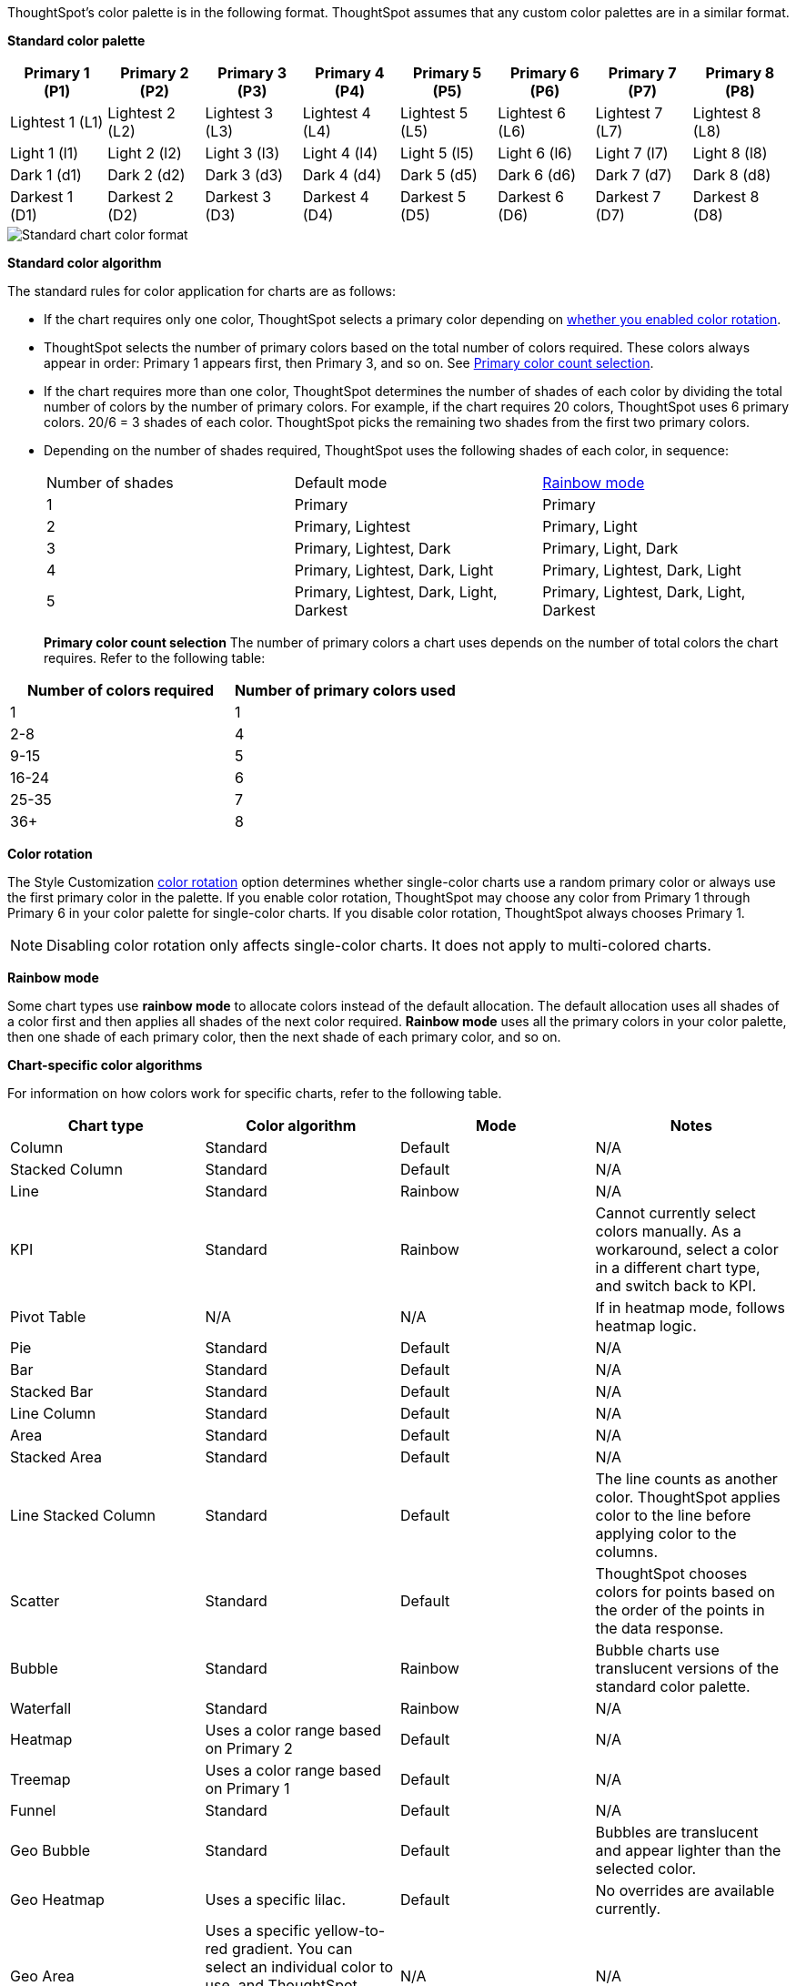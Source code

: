 ThoughtSpot's color palette is in the following format. ThoughtSpot assumes that any custom color palettes are in a similar format.

*Standard color palette*

|===
| Primary 1 (P1) | Primary 2 (P2) | Primary 3 (P3) | Primary 4 (P4) | Primary 5 (P5) | Primary 6 (P6) | Primary 7 (P7) | Primary 8 (P8)

| Lightest 1 (L1) | Lightest 2 (L2) | Lightest 3 (L3) | Lightest 4 (L4) | Lightest 5 (L5) | Lightest 6 (L6) | Lightest 7 (L7) | Lightest 8 (L8)
| Light 1 (l1) | Light 2 (l2) | Light 3 (l3) | Light 4 (l4) | Light 5 (l5) | Light 6 (l6) | Light 7 (l7) | Light 8 (l8)
| Dark 1 (d1) | Dark 2 (d2) | Dark 3 (d3) | Dark 4 (d4) | Dark 5 (d5) | Dark 6 (d6) | Dark 7 (d7) | Dark 8 (d8)
| Darkest 1 (D1) | Darkest 2 (D2) | Darkest 3 (D3) | Darkest 4 (D4) | Darkest 5 (D5) | Darkest 6 (D6) | Darkest 7 (D7) | Darkest 8 (D8)

|===

image::chart-color-palette-format.png[Standard chart color format]

*Standard color algorithm*

The standard rules for color application for charts are as follows:

* If the chart requires only one color, ThoughtSpot selects a primary color depending on <<color-rotation-option,whether you enabled color rotation>>.
* ThoughtSpot selects the number of primary colors based on the total number of colors required. These colors always appear in order: Primary 1 appears first, then Primary 3, and so on. See <<primary-color-count,Primary color count selection>>.
* If the chart requires more than one color, ThoughtSpot determines the number of shades of each color by dividing the total number of colors by the number of primary colors. For example, if the chart requires 20 colors, ThoughtSpot uses 6 primary colors. 20/6 = 3 shades of each color. ThoughtSpot picks the remaining two shades from the first two primary colors.
* Depending on the number of shades required, ThoughtSpot uses the following shades of each color, in sequence:
+
|===
| Number of shades | Default mode | <<rainbow-mode,Rainbow mode>>
| 1 | Primary | Primary
| 2 | Primary, Lightest | Primary, Light
| 3 | Primary, Lightest, Dark | Primary, Light, Dark
| 4 | Primary, Lightest, Dark, Light | Primary, Lightest, Dark, Light
| 5 | Primary, Lightest, Dark, Light, Darkest | Primary, Lightest, Dark, Light, Darkest
|===
[#primary-color-count]
*Primary color count selection*
The number of primary colors a chart uses depends on the number of total colors the chart requires. Refer to the following table:

|===
| Number of colors required | Number of primary colors used

| 1 | 1
| 2-8 | 4
| 9-15 | 5
| 16-24 | 6
| 25-35 | 7
| 36+ | 8

|===

[#color-rotation-option]
*Color rotation*

The Style Customization xref:customize-color-palettes.adoc#color-rotation[color rotation] option determines whether single-color charts use a random primary color or always use the first primary color in the palette. If you enable color rotation, ThoughtSpot may choose any color from Primary 1 through Primary 6 in your color palette for single-color charts. If you disable color rotation, ThoughtSpot always chooses Primary 1.

NOTE: Disabling color rotation only affects single-color charts. It does not apply to multi-colored charts.

[#rainbow-mode]
*Rainbow mode*

Some chart types use *rainbow mode* to allocate colors instead of the default allocation. The default allocation uses all shades of a color first and then applies all shades of the next color required. *Rainbow mode* uses all the primary colors in your color palette, then one shade of each primary color, then the next shade of each primary color, and so on.

*Chart-specific color algorithms*

For information on how colors work for specific charts, refer to the following table.

|===
| Chart type | Color algorithm | Mode | Notes

| Column | Standard | Default | N/A
| Stacked Column | Standard | Default | N/A
| Line | Standard | Rainbow | N/A
| KPI | Standard | Rainbow | Cannot currently select colors manually. As a workaround, select a color in a different chart type, and switch back to KPI.
| Pivot Table | N/A | N/A | If in heatmap mode, follows heatmap logic.
| Pie | Standard | Default | N/A
| Bar | Standard | Default | N/A
| Stacked Bar | Standard | Default | N/A
| Line Column | Standard | Default | N/A
| Area | Standard | Default | N/A
| Stacked Area | Standard | Default | N/A
| Line Stacked Column | Standard | Default | The line counts as another color. ThoughtSpot applies color to the line before applying color to the columns.
| Scatter | Standard | Default | ThoughtSpot chooses colors for points based on the order of the points in the data response.
| Bubble | Standard | Rainbow | Bubble charts use translucent versions of the standard color palette.
| Waterfall | Standard | Rainbow | N/A
| Heatmap | Uses a color range based on Primary 2 | Default | N/A
| Treemap | Uses a color range based on Primary 1 | Default | N/A
| Funnel | Standard | Default | N/A
| Geo Bubble | Standard | Default | Bubbles are translucent and appear lighter than the selected color.
| Geo Heatmap | Uses a specific lilac. | Default | No overrides are available currently.
| Geo Area | Uses a specific yellow-to-red gradient. You can select an individual color to use, and ThoughtSpot builds a gradient around that color. | N/A | N/A
| Sankey | Standard | Default | Cannot override the colors used. ThoughtSpot chooses colors for points based on the order of the points in the data response.
| Radar | ThoughtSpot sets the base color by default. The color of the radar line is determined by the standard algorithm. | Default | N/A
| Candlestick | Up/down default to green/red respectively. You can override them manually. | N/A | N/A
| Pareto | Standard | Default | The cumulative line is the first color. The active measure is the second color.

|===